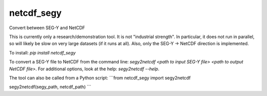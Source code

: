 ===============================
netcdf_segy
===============================


.. image:: https://img.shields.io/pypi/v/netcdf_segy.svg
        :target: https://pypi.python.org/pypi/netcdf_segy

.. image:: https://img.shields.io/travis/ar4/netcdf_segy.svg
        :target: https://travis-ci.org/ar4/netcdf_segy

.. image:: https://pyup.io/repos/github/ar4/netcdf_segy/shield.svg
     :target: https://pyup.io/repos/github/ar4/netcdf_segy/
     :alt: Updates


Convert between SEG-Y and NetCDF

This is currently only a research/demonstration tool. It is not "industrial strength". In particular, it does not run in parallel, so will likely be slow on very large datasets (if it runs at all). Also, only the SEG-Y -> NetCDF direction is implemented.

To install: `pip install netcdf_segy`

To convert a SEG-Y file to NetCDF from the command line: `segy2netcdf <path to input SEG-Y file> <path to output NetCDF file>`. For additional options, look at the help: `segy2netcdf --help`.

The tool can also be called from a Python script:
```from netcdf_segy import segy2netcdf

segy2netcdf(segy_path, netcdf_path)
```
